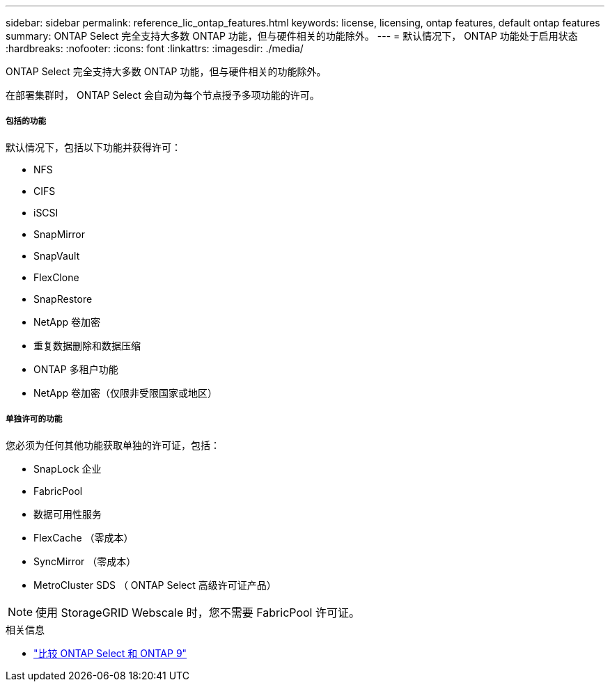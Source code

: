---
sidebar: sidebar 
permalink: reference_lic_ontap_features.html 
keywords: license, licensing, ontap features, default ontap features 
summary: ONTAP Select 完全支持大多数 ONTAP 功能，但与硬件相关的功能除外。 
---
= 默认情况下， ONTAP 功能处于启用状态
:hardbreaks:
:nofooter: 
:icons: font
:linkattrs: 
:imagesdir: ./media/


[role="lead"]
ONTAP Select 完全支持大多数 ONTAP 功能，但与硬件相关的功能除外。

在部署集群时， ONTAP Select 会自动为每个节点授予多项功能的许可。



===== 包括的功能

默认情况下，包括以下功能并获得许可：

* NFS
* CIFS
* iSCSI
* SnapMirror
* SnapVault
* FlexClone
* SnapRestore
* NetApp 卷加密
* 重复数据删除和数据压缩
* ONTAP 多租户功能
* NetApp 卷加密（仅限非受限国家或地区）




===== 单独许可的功能

您必须为任何其他功能获取单独的许可证，包括：

* SnapLock 企业
* FabricPool
* 数据可用性服务
* FlexCache （零成本）
* SyncMirror （零成本）
* MetroCluster SDS （ ONTAP Select 高级许可证产品）



NOTE: 使用 StorageGRID Webscale 时，您不需要 FabricPool 许可证。

.相关信息
* link:concept_ots_overview.html#comparing-ontap-select-and-ontap-9["比较 ONTAP Select 和 ONTAP 9"]

